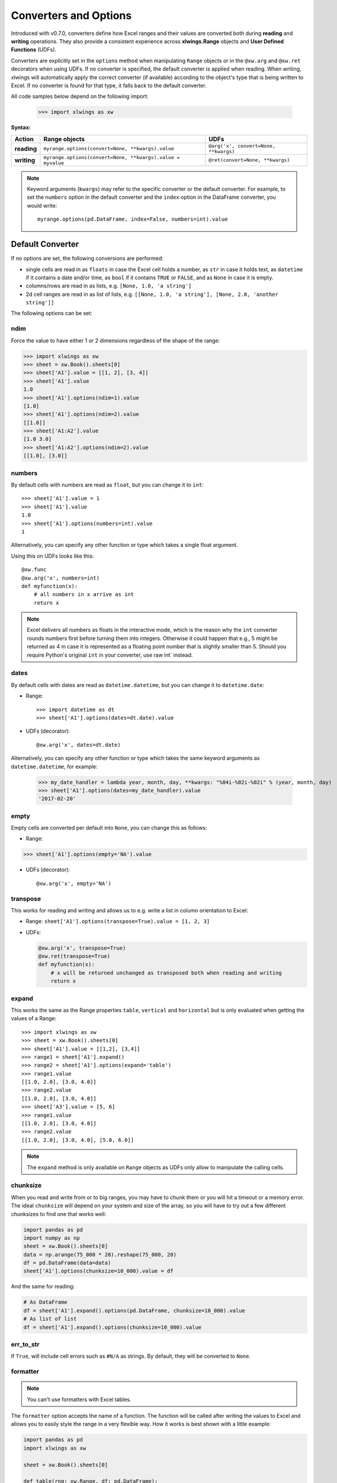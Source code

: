 .. _converters:

Converters and Options
======================

Introduced with v0.7.0, converters define how Excel ranges and their values are converted both during
**reading** and **writing** operations. They also provide a consistent experience across **xlwings.Range** objects and
**User Defined Functions** (UDFs).

Converters are explicitly set in the ``options`` method when manipulating ``Range`` objects
or in the ``@xw.arg`` and ``@xw.ret`` decorators when using UDFs. If no converter is specified, the default converter
is applied when reading. When writing, xlwings will automatically apply the correct converter (if available) according to the
object's type that is being written to Excel. If no converter is found for that type, it falls back to the default converter.

All code samples below depend on the following import:

    >>> import xlwings as xw

**Syntax:**

==============================  ============================================================ =====================================
Action                          **Range objects**                                            **UDFs**
==============================  ============================================================ =====================================
**reading**                     ``myrange.options(convert=None, **kwargs).value``            ``@arg('x', convert=None, **kwargs)``
**writing**                     ``myrange.options(convert=None, **kwargs).value = myvalue``  ``@ret(convert=None, **kwargs)``
==============================  ============================================================ =====================================

.. note:: Keyword arguments (``kwargs``) may refer to the specific converter or the default converter.
  For example, to set the ``numbers`` option in the default converter and the ``index`` option in the DataFrame converter,
  you would write::

      myrange.options(pd.DataFrame, index=False, numbers=int).value

Default Converter
-----------------

If no options are set, the following conversions are performed:

* single cells are read in as ``floats`` in case the Excel cell holds a number, as ``str`` in case it holds text,
  as ``datetime`` if it contains a date and/or time, as ``bool`` if it contains ``TRUE`` or ``FALSE``, and as ``None`` in case it is empty.
* columns/rows are read in as lists, e.g. ``[None, 1.0, 'a string']``
* 2d cell ranges are read in as list of lists, e.g. ``[[None, 1.0, 'a string'], [None, 2.0, 'another string']]``

The following options can be set:

ndim
~~~~

Force the value to have either 1 or 2 dimensions regardless of the shape of the range:

>>> import xlwings as xw
>>> sheet = xw.Book().sheets[0]
>>> sheet['A1'].value = [[1, 2], [3, 4]]
>>> sheet['A1'].value
1.0
>>> sheet['A1'].options(ndim=1).value
[1.0]
>>> sheet['A1'].options(ndim=2).value
[[1.0]]
>>> sheet['A1:A2'].value
[1.0 3.0]
>>> sheet['A1:A2'].options(ndim=2).value
[[1.0], [3.0]]

numbers
~~~~~~~

By default cells with numbers are read as ``float``, but you can change it to ``int``::

  >>> sheet['A1'].value = 1
  >>> sheet['A1'].value
  1.0
  >>> sheet['A1'].options(numbers=int).value
  1

Alternatively, you can specify any other function or type which takes a single float argument.

Using this on UDFs looks like this::

  @xw.func
  @xw.arg('x', numbers=int)
  def myfunction(x):
      # all numbers in x arrive as int
      return x

.. note:: 
  Excel delivers all numbers as floats in the interactive mode, which is the reason why the ``int`` converter rounds numbers first before turning them into integers. Otherwise it could happen that e.g., 5 might be returned as 4 in case it is represented as a floating point number that is slightly smaller than 5. Should you require Python's original ``int`` in your converter, use raw int` instead.

dates
~~~~~

By default cells with dates are read as ``datetime.datetime``, but you can change it to ``datetime.date``:

- Range::

  >>> import datetime as dt
  >>> sheet['A1'].options(dates=dt.date).value

- UDFs (decorator)::
  
  @xw.arg('x', dates=dt.date)

Alternatively, you can specify any other function or type which takes the same keyword arguments
as ``datetime.datetime``, for example:

  >>> my_date_handler = lambda year, month, day, **kwargs: "%04i-%02i-%02i" % (year, month, day)
  >>> sheet['A1'].options(dates=my_date_handler).value
  '2017-02-20'

empty
~~~~~

Empty cells are converted per default into ``None``, you can change this as follows:

- Range: 

>>> sheet['A1'].options(empty='NA').value

- UDFs (decorator)::

  @xw.arg('x', empty='NA')

transpose
~~~~~~~~~

This works for reading and writing and allows us to e.g. write a list in column orientation to Excel:

- Range: ``sheet['A1'].options(transpose=True).value = [1, 2, 3]``

- UDFs:

  .. code-block:: python

      @xw.arg('x', transpose=True)
      @xw.ret(transpose=True)
      def myfunction(x):
          # x will be returned unchanged as transposed both when reading and writing
          return x

expand
~~~~~~

This works the same as the Range properties ``table``, ``vertical`` and ``horizontal`` but is
only evaluated when getting the values of a Range::

  >>> import xlwings as xw
  >>> sheet = xw.Book().sheets[0]
  >>> sheet['A1'].value = [[1,2], [3,4]]
  >>> range1 = sheet['A1'].expand()
  >>> range2 = sheet['A1'].options(expand='table')
  >>> range1.value
  [[1.0, 2.0], [3.0, 4.0]]
  >>> range2.value
  [[1.0, 2.0], [3.0, 4.0]]
  >>> sheet['A3'].value = [5, 6]
  >>> range1.value
  [[1.0, 2.0], [3.0, 4.0]]
  >>> range2.value
  [[1.0, 2.0], [3.0, 4.0], [5.0, 6.0]]

.. note:: The ``expand`` method is only available on ``Range`` objects as UDFs only allow to manipulate the calling cells.

chunksize
~~~~~~~~~

When you read and write from or to big ranges, you may have to chunk them or you will hit a timeout or a memory error. The ideal ``chunksize`` will depend on your system and size of the array, so you will have to try out a few different chunksizes to find one that works well:

.. code-block:: python

    import pandas as pd
    import numpy as np
    sheet = xw.Book().sheets[0]
    data = np.arange(75_000 * 20).reshape(75_000, 20)
    df = pd.DataFrame(data=data)
    sheet['A1'].options(chunksize=10_000).value = df

And the same for reading:

.. code-block:: python

    # As DataFrame
    df = sheet['A1'].expand().options(pd.DataFrame, chunksize=10_000).value
    # As list of list
    df = sheet['A1'].expand().options(chunksize=10_000).value

err_to_str
~~~~~~~~~~

.. versionadded:: 0.28.0

If ``True``, will include cell errors such as ``#N/A`` as strings. By default, they
will be converted to ``None``.

formatter
~~~~~~~~~

.. versionadded:: 0.28.1

.. note:: You can't use formatters with Excel tables.

The ``formatter`` option accepts the name of a function. The function will be called after writing the values to Excel and allows you to easily style the range in a very flexible way. How it works is best shown with a little example:

.. code-block:: python

  import pandas as pd
  import xlwings as xw

  sheet = xw.Book().sheets[0]

  def table(rng: xw.Range, df: pd.DataFrame):
      """This is the formatter function"""
      # Header
      rng[0, :].color = "#A9D08E"

      # Rows
      for ix, row in enumerate(rng.rows[1:]):
          if ix % 2 == 0:
              row.color = "#D0CECE"  # Even rows

      # Columns
      for ix, col in enumerate(df.columns):
          if "two" in col:
              rng[1:, ix].number_format = "0.0%"


  df = pd.DataFrame(data={"one": [1, 2, 3, 4], "two": [5, 6, 7, 8]})
  sheet["A1"].options(formatter=table, index=False).value = df

Running this code will format the DataFrame like this:

.. image:: ./images/formatter.png

The formatter's signature is: ``def myformatter(myrange, myvalues)`` where ``myrange`` corresponds to the range where ``myvalues`` are written to. ``myvalues`` is simply what you assign to the ``value`` property in the last line of the example. Since we're using this with a DataFrame, it makes sense to name the argument accordingly and using type hints will help your editor with auto-completion. If you would use a nested list instead of a DataFrame, you would write something like this instead:

.. code-block:: python

  def table(rng: xw.Range, values: list[list]):


Built-in Converters
-------------------

xlwings offers several built-in converters that perform type conversion to **dictionaries**, **NumPy arrays**,
**Pandas Series** and **DataFrames**. These build on top of the default converter, so in most cases the options
described above can be used in this context, too (unless they are meaningless, for example the ``ndim`` in the case
of a dictionary).

It is also possible to write and register a custom converter for additional types, see below.

The samples below can be used with both ``xlwings.Range`` objects and UDFs even though only one version may be shown.

Dictionary converter
~~~~~~~~~~~~~~~~~~~~

The dictionary converter turns two Excel columns into a dictionary. If the data is in row orientation, use ``transpose``:

.. figure:: ./images/dict_converter.png

>>> sheet = xw.sheets.active
>>> sheet['A1:B2'].options(dict).value
{'a': 1.0, 'b': 2.0}
>>> sheet['A4:B5'].options(dict, transpose=True).value
{'a': 1.0, 'b': 2.0}

Note: instead of ``dict``, you can also use ``OrderedDict`` from ``collections``.

Numpy array converter
~~~~~~~~~~~~~~~~~~~~~

**options:** ``dtype=None, copy=True, order=None, ndim=None``

The first 3 options behave the same as when using ``np.array()`` directly. Also, ``ndim`` works the same as shown above
for lists (under default converter) and hence returns either numpy scalars, 1d arrays or 2d arrays.

**Example**

>>> import numpy as np
>>> sheet = xw.Book().sheets[0]
>>> sheet['A1'].options(transpose=True).value = np.array([1, 2, 3])
>>> sheet['A1:A3'].options(np.array, ndim=2).value
array([[ 1.],
       [ 2.],
       [ 3.]])


Pandas Series converter
~~~~~~~~~~~~~~~~~~~~~~~

**options:** ``dtype=None, copy=False, index=1, header=True``

The first 2 options behave the same as when using ``pd.Series()`` directly. ``ndim`` doesn't have an effect on
Pandas series as they are always expected and returned in column orientation.

``index``: int or Boolean
    | When reading, it expects the number of index columns shown in Excel.
    | When writing, include or exclude the index by setting it to ``True`` or ``False``.

``header``: Boolean
    | When reading, set it to ``False`` if Excel doesn't show either index or series names.
    | When writing, include or exclude the index and series names by setting it to ``True`` or ``False``.

For ``index`` and ``header``, ``1`` and ``True`` may be used interchangeably.

**Example:**

.. figure:: ./images/series_conv.png

>>> sheet = xw.Book().sheets[0]
>>> s = sheet['A1'].options(pd.Series, expand='table').value
>>> s
date
2001-01-01    1
2001-01-02    2
2001-01-03    3
2001-01-04    4
2001-01-05    5
2001-01-06    6
Name: series name, dtype: float64

Pandas DataFrame converter
~~~~~~~~~~~~~~~~~~~~~~~~~~

**options:** ``dtype=None, copy=False, index=1, header=1``

The first 2 options behave the same as when using ``pd.DataFrame()`` directly. ``ndim`` doesn't have an effect on
Pandas DataFrames as they are automatically read in with ``ndim=2``.

``index``: int or Boolean
    | When reading, it expects the number of index columns shown in Excel.
    | When writing, include or exclude the index by setting it to ``True`` or ``False``.

``header``: int or Boolean
    | When reading, it expects the number of column headers shown in Excel.
    | When writing, include or exclude the index and series names by setting it to ``True`` or ``False``.

For ``index`` and ``header``, ``1`` and ``True`` may be used interchangeably.

**Example:**

.. figure:: ./images/df_converter.png

::

    >>> sheet = xw.Book().sheets[0]
    >>> df = sheet['A1:D5'].options(pd.DataFrame, header=2).value
    >>> df
        a     b
        c  d  e
    ix
    10  1  2  3
    20  4  5  6
    30  7  8  9

    # Writing back using the defaults:
    >>> sheet['A1'].value = df

    # Writing back and changing some of the options, e.g. getting rid of the index:
    >>> sheet['B7'].options(index=False).value = df

The same sample for **UDF** (starting in cell ``A13`` on screenshot) looks like this::

    @xw.func
    @xw.arg('x', pd.DataFrame, header=2)
    @xw.ret(index=False)
    def myfunction(x):
       # x is a DataFrame, do something with it
       return x

Polars DataFrame and Series converters
~~~~~~~~~~~~~~~~~~~~~~~~~~~~~~~~~~~~~~

Polars DataFrames work almost the same as pandas DataFrames. But since polars DataFrames don't have an index and don't support MultiIndex headers, the ``index`` option isn't available and the ``header`` option only accepts ``True`` (default) or ``False``.

**Examples:**

::

    # This is a script example

    import datetime as dt
    import polars as pl
    import xlwings as xw

    df = pl.DataFrame(
        {
            "name": ["Alice Archer", "Ben Brown", "Chloe Cooper", "Daniel Donovan"],
            "birthdate": [
                dt.date(1997, 1, 10),
                dt.date(1985, 2, 15),
                dt.date(1983, 3, 22),
                dt.date(1981, 4, 30),
            ],
            "weight": [57.9, 72.5, 53.6, 83.1],
            "height": [1.56, 1.77, 1.65, 1.75],
        }
    )

    book = xw.Book()
    sheet = book.sheets[0]
    sheet["A1"].value = df  # writing
    df_read = sheet["A1"].expand().options(pl.DataFrame).value  # reading

::

    # This is a UDF example

    import polars as pl

    @xw.func
    def myfunction(df: pl.DataFrame):
       # df is a polars DataFrame, do something with it
       return df



xw.Range and 'raw' converters
~~~~~~~~~~~~~~~~~~~~~~~~~~~~~

Technically speaking, these are "no-converters".

* If you need access to the ``xlwings.Range`` object directly, you can do::

    @xw.func
    @xw.arg('x', 'range')
    def myfunction(x):
       return x.formula

  This returns x as ``xlwings.Range`` object, i.e. without applying any converters or options.

* The ``raw`` converter delivers the values unchanged from the underlying libraries (``pywin32`` on Windows and
  ``appscript`` on Mac), i.e. no sanitizing/cross-platform harmonizing of values are being made. This might be useful
  in a few cases for efficiency reasons. E.g::

    >>> sheet['A1:B2'].value
    [[1.0, 'text'], [datetime.datetime(2016, 2, 1, 0, 0), None]]

    >>> sheet['A1:B2'].options('raw').value  # or sheet['A1:B2'].raw_value
    ((1.0, 'text'), (pywintypes.datetime(2016, 2, 1, 0, 0, tzinfo=TimeZoneInfo('GMT Standard Time', True)), None))

.. _custom_converter:

Custom Converter
----------------

Here are the steps to implement your own converter:

* Inherit from ``xlwings.conversion.Converter``
* Implement both a ``read_value`` and ``write_value`` method as static- or classmethod:

  *  In ``read_value``, ``value`` is what the base converter returns: hence, if no
     ``base`` has been specified it arrives in the format of the default converter.
  *  In ``write_value``, ``value`` is the original object being written to Excel. It must be returned
     in the format that the base converter expects. Again, if no ``base`` has been specified, this is the default
     converter.

  The ``options`` dictionary will contain all keyword arguments specified in
  the ``options`` method, e.g. when calling ``myrange.options(myoption='some value')`` or as specified in
  the ``@arg`` and ``@ret`` decorator when using UDFs. Here is the basic structure::

    from xlwings.conversion import Converter

    class MyConverter(Converter):

        @staticmethod
        def read_value(value, options):
            myoption = options.get('myoption', default_value)
            return_value = value  # Implement your conversion here
            return return_value

        @staticmethod
        def write_value(value, options):
            myoption = options.get('myoption', default_value)
            return_value = value  # Implement your conversion here
            return return_value

* Optional: set a ``base`` converter (``base`` expects a class name) to build on top of an existing converter, e.g.
  for the built-in ones: ``DictConverter``, ``NumpyArrayConverter``, ``PandasDataFrameConverter``, ``PandasSeriesConverter``
* Optional: register the converter: you can **(a)** register a type so that your converter becomes the default for
  this type during write operations and/or **(b)** you can register an alias that will allow you to explicitly call
  your converter by name instead of just by class name

The following examples should make it much easier to follow - it defines a DataFrame converter that extends the
built-in DataFrame converter to add support for dropping nan's::

    from xlwings.conversion import Converter, PandasDataFrameConverter

    class DataFrameDropna(Converter):

        base = PandasDataFrameConverter

        @staticmethod
        def read_value(builtin_df, options):
            dropna = options.get('dropna', False)  # set default to False
            if dropna:
                converted_df = builtin_df.dropna()
            else:
                converted_df = builtin_df
            # This will arrive in Python when using the DataFrameDropna converter for reading
            return converted_df

        @staticmethod
        def write_value(df, options):
            dropna = options.get('dropna', False)
            if dropna:
                converted_df = df.dropna()
            else:
                converted_df = df
            # This will be passed to the built-in PandasDataFrameConverter when writing
            return converted_df


Now let's see how the different converters can be applied::

    # Fire up a Workbook and create a sample DataFrame
    sheet = xw.Book().sheets[0]
    df = pd.DataFrame([[1.,10.],[2.,np.nan], [3., 30.]])

* Default converter for DataFrames::

    # Write
    sheet['A1'].value = df

    # Read
    sheet['A1:C4'].options(pd.DataFrame).value

* DataFrameDropna converter::

    # Write
    sheet['A7'].options(DataFrameDropna, dropna=True).value = df

    # Read
    sheet['A1:C4'].options(DataFrameDropna, dropna=True).value

* Register an alias (optional)::

    DataFrameDropna.register('df_dropna')

    # Write
    sheet['A12'].options('df_dropna', dropna=True).value = df

    # Read
    sheet['A1:C4'].options('df_dropna', dropna=True).value


* Register DataFrameDropna as default converter for DataFrames (optional)::

    DataFrameDropna.register(pd.DataFrame)

    # Write
    sheet['A13'].options(dropna=True).value = df

    # Read
    sheet['A1:C4'].options(pd.DataFrame, dropna=True).value

These samples all work the same with UDFs, e.g.::

    @xw.func
    @arg('x', DataFrameDropna, dropna=True)
    @ret(DataFrameDropna, dropna=True)
    def myfunction(x):
        # ...
        return x


.. note::
    Python objects run through multiple stages of a transformation pipeline when they are being written to Excel. The
    same holds true in the other direction, when Excel/COM objects are being read into Python.

    Pipelines are internally defined by ``Accessor`` classes. A Converter is just a special Accessor which
    converts to/from a particular type by adding an extra stage to the pipeline of the default Accessor. For example, the
    ``PandasDataFrameConverter`` defines how a list of lists (as delivered by the default Accessor) should be turned
    into a Pandas DataFrame.

    The ``Converter`` class provides basic scaffolding to make the task of writing a new Converter easier. If
    you need more control you can subclass ``Accessor`` directly, but this part requires more work and is currently
    undocumented.
